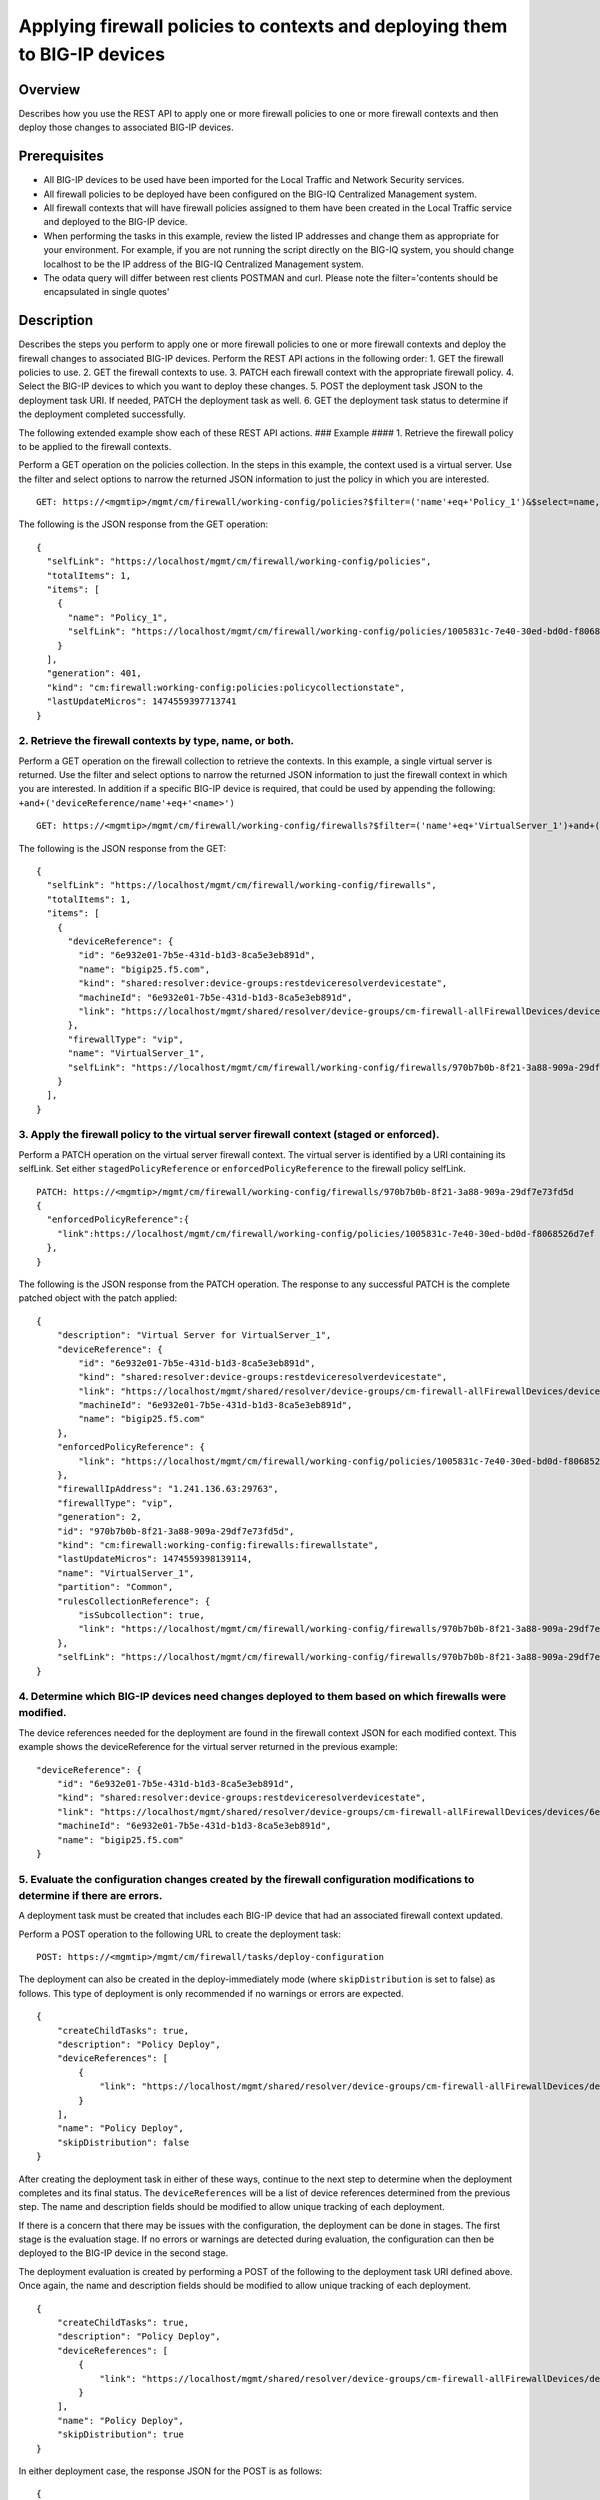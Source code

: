 Applying firewall policies to contexts and deploying them to BIG-IP devices
---------------------------------------------------------------------------

Overview
~~~~~~~~

Describes how you use the REST API to apply one or more firewall
policies to one or more firewall contexts and then deploy those changes
to associated BIG-IP devices.

Prerequisites
~~~~~~~~~~~~~

-  All BIG-IP devices to be used have been imported for the Local
   Traffic and Network Security services.
-  All firewall policies to be deployed have been configured on the
   BIG-IQ Centralized Management system.
-  All firewall contexts that will have firewall policies assigned to
   them have been created in the Local Traffic service and deployed to
   the BIG-IP device.
-  When performing the tasks in this example, review the listed IP
   addresses and change them as appropriate for your environment. For
   example, if you are not running the script directly on the BIG-IQ
   system, you should change localhost to be the IP address of the
   BIG-IQ Centralized Management system.
-  The odata query will differ between rest clients POSTMAN and curl.
   Please note the filter='contents should be encapsulated in single
   quotes'

Description
~~~~~~~~~~~

Describes the steps you perform to apply one or more firewall policies
to one or more firewall contexts and deploy the firewall changes to
associated BIG-IP devices. Perform the REST API actions in the following
order: 1. GET the firewall policies to use. 2. GET the firewall contexts
to use. 3. PATCH each firewall context with the appropriate firewall
policy. 4. Select the BIG-IP devices to which you want to deploy these
changes. 5. POST the deployment task JSON to the deployment task URI. If
needed, PATCH the deployment task as well. 6. GET the deployment task
status to determine if the deployment completed successfully.

The following extended example show each of these REST API actions. ###
Example #### 1. Retrieve the firewall policy to be applied to the
firewall contexts.

Perform a GET operation on the policies collection. In the steps in this
example, the context used is a virtual server. Use the filter and select
options to narrow the returned JSON information to just the policy in
which you are interested.

::

    GET: https://<mgmtip>/mgmt/cm/firewall/working-config/policies?$filter=('name'+eq+'Policy_1')&$select=name,selfLink

The following is the JSON response from the GET operation:

::

    {
      "selfLink": "https://localhost/mgmt/cm/firewall/working-config/policies",
      "totalItems": 1,
      "items": [
        {
          "name": "Policy_1",
          "selfLink": "https://localhost/mgmt/cm/firewall/working-config/policies/1005831c-7e40-30ed-bd0d-f8068526d7ef"
        }
      ],
      "generation": 401,
      "kind": "cm:firewall:working-config:policies:policycollectionstate",
      "lastUpdateMicros": 1474559397713741
    }

2. Retrieve the firewall contexts by type, name, or both.
^^^^^^^^^^^^^^^^^^^^^^^^^^^^^^^^^^^^^^^^^^^^^^^^^^^^^^^^^

Perform a GET operation on the firewall collection to retrieve the
contexts. In this example, a single virtual server is returned. Use the
filter and select options to narrow the returned JSON information to
just the firewall context in which you are interested. In addition if a
specific BIG-IP device is required, that could be used by appending the
following: ``+and+('deviceReference/name'+eq+'<name>')``

::

    GET: https://<mgmtip>/mgmt/cm/firewall/working-config/firewalls?$filter=('name'+eq+'VirtualServer_1')+and+(firewallType+eq+'vip') &$select=name,firewallType,selfLink,deviceReference

The following is the JSON response from the GET:

::

    {
      "selfLink": "https://localhost/mgmt/cm/firewall/working-config/firewalls",
      "totalItems": 1,
      "items": [
        {
          "deviceReference": {
            "id": "6e932e01-7b5e-431d-b1d3-8ca5e3eb891d",
            "name": "bigip25.f5.com",
            "kind": "shared:resolver:device-groups:restdeviceresolverdevicestate",
            "machineId": "6e932e01-7b5e-431d-b1d3-8ca5e3eb891d",
            "link": "https://localhost/mgmt/shared/resolver/device-groups/cm-firewall-allFirewallDevices/devices/6e932e01-7b5e-431d-b1d3-8ca5e3eb891d"
          },
          "firewallType": "vip",
          "name": "VirtualServer_1",
          "selfLink": "https://localhost/mgmt/cm/firewall/working-config/firewalls/970b7b0b-8f21-3a88-909a-29df7e73fd5d"
        }
      ],
    }

3. Apply the firewall policy to the virtual server firewall context (staged or enforced).
^^^^^^^^^^^^^^^^^^^^^^^^^^^^^^^^^^^^^^^^^^^^^^^^^^^^^^^^^^^^^^^^^^^^^^^^^^^^^^^^^^^^^^^^^

Perform a PATCH operation on the virtual server firewall context. The
virtual server is identified by a URI containing its selfLink. Set
either ``stagedPolicyReference`` or ``enforcedPolicyReference`` to the
firewall policy selfLink.

::

    PATCH: https://<mgmtip>/mgmt/cm/firewall/working-config/firewalls/970b7b0b-8f21-3a88-909a-29df7e73fd5d
    {
      "enforcedPolicyReference":{
        "link":https://localhost/mgmt/cm/firewall/working-config/policies/1005831c-7e40-30ed-bd0d-f8068526d7ef
      },
    }

The following is the JSON response from the PATCH operation. The
response to any successful PATCH is the complete patched object with the
patch applied:

::

    {
        "description": "Virtual Server for VirtualServer_1",
        "deviceReference": {
            "id": "6e932e01-7b5e-431d-b1d3-8ca5e3eb891d",
            "kind": "shared:resolver:device-groups:restdeviceresolverdevicestate",
            "link": "https://localhost/mgmt/shared/resolver/device-groups/cm-firewall-allFirewallDevices/devices/6e932e01-7b5e-431d-b1d3-8ca5e3eb891d",
            "machineId": "6e932e01-7b5e-431d-b1d3-8ca5e3eb891d",
            "name": "bigip25.f5.com"
        },
        "enforcedPolicyReference": {
            "link": "https://localhost/mgmt/cm/firewall/working-config/policies/1005831c-7e40-30ed-bd0d-f8068526d7ef"
        },
        "firewallIpAddress": "1.241.136.63:29763",
        "firewallType": "vip",
        "generation": 2,
        "id": "970b7b0b-8f21-3a88-909a-29df7e73fd5d",
        "kind": "cm:firewall:working-config:firewalls:firewallstate",
        "lastUpdateMicros": 1474559398139114,
        "name": "VirtualServer_1",
        "partition": "Common",
        "rulesCollectionReference": {
            "isSubcollection": true,
            "link": "https://localhost/mgmt/cm/firewall/working-config/firewalls/970b7b0b-8f21-3a88-909a-29df7e73fd5d/rules"
        },
        "selfLink": "https://localhost/mgmt/cm/firewall/working-config/firewalls/970b7b0b-8f21-3a88-909a-29df7e73fd5d"
    }

4. Determine which BIG-IP devices need changes deployed to them based on which firewalls were modified.
^^^^^^^^^^^^^^^^^^^^^^^^^^^^^^^^^^^^^^^^^^^^^^^^^^^^^^^^^^^^^^^^^^^^^^^^^^^^^^^^^^^^^^^^^^^^^^^^^^^^^^^

The device references needed for the deployment are found in the
firewall context JSON for each modified context. This example shows the
deviceReference for the virtual server returned in the previous example:

::

        "deviceReference": {
            "id": "6e932e01-7b5e-431d-b1d3-8ca5e3eb891d",
            "kind": "shared:resolver:device-groups:restdeviceresolverdevicestate",
            "link": "https://localhost/mgmt/shared/resolver/device-groups/cm-firewall-allFirewallDevices/devices/6e932e01-7b5e-431d-b1d3-8ca5e3eb891d",
            "machineId": "6e932e01-7b5e-431d-b1d3-8ca5e3eb891d",
            "name": "bigip25.f5.com"
        }

5. Evaluate the configuration changes created by the firewall configuration modifications to determine if there are errors.
^^^^^^^^^^^^^^^^^^^^^^^^^^^^^^^^^^^^^^^^^^^^^^^^^^^^^^^^^^^^^^^^^^^^^^^^^^^^^^^^^^^^^^^^^^^^^^^^^^^^^^^^^^^^^^^^^^^^^^^^^^^

A deployment task must be created that includes each BIG-IP device that
had an associated firewall context updated.

Perform a POST operation to the following URL to create the deployment
task:

::

    POST: https://<mgmtip>/mgmt/cm/firewall/tasks/deploy-configuration

The deployment can also be created in the deploy-immediately mode (where
``skipDistribution`` is set to false) as follows. This type of
deployment is only recommended if no warnings or errors are expected.

::

    {
        "createChildTasks": true,
        "description": "Policy Deploy",
        "deviceReferences": [
            {
                "link": "https://localhost/mgmt/shared/resolver/device-groups/cm-firewall-allFirewallDevices/devices/6e932e01-7b5e-431d-b1d3-8ca5e3eb891d"
            }
        ],
        "name": "Policy Deploy",
        "skipDistribution": false
    }

After creating the deployment task in either of these ways, continue to
the next step to determine when the deployment completes and its final
status. The ``deviceReferences`` will be a list of device references
determined from the previous step. The name and description fields
should be modified to allow unique tracking of each deployment.

If there is a concern that there may be issues with the configuration,
the deployment can be done in stages. The first stage is the evaluation
stage. If no errors or warnings are detected during evaluation, the
configuration can then be deployed to the BIG-IP device in the second
stage.

The deployment evaluation is created by performing a POST of the
following to the deployment task URI defined above. Once again, the name
and description fields should be modified to allow unique tracking of
each deployment.

::

    {
        "createChildTasks": true,
        "description": "Policy Deploy",
        "deviceReferences": [
            {
                "link": "https://localhost/mgmt/shared/resolver/device-groups/cm-firewall-allFirewallDevices/devices/6e932e01-7b5e-431d-b1d3-8ca5e3eb891d"
            }
        ],
        "name": "Policy Deploy",
        "skipDistribution": true
    }

In either deployment case, the response JSON for the POST is as follows:

::

    {
        "childDeployTasks": [
            {
                "description": "Policy Deploy",
                "deviceReferences": [
                    {
                        "link": "https://localhost/mgmt/shared/resolver/device-groups/cm-security-shared-allSharedDevices/devices/6e932e01-7b5e-431d-b1d3-8ca5e3eb891d"
                    }
                ],
                "generation": 1,
                "id": "4cf1f614-704c-466b-9ed9-558d28fd1644",
                "identityReferences": [
                    {
                        "link": "https://localhost/mgmt/shared/authz/users/admin"
                    }
                ],
                "isChildTask": true,
                "kind": "cm:security-shared:tasks:deploy-configuration:deployconfigtaskstate",
                "lastUpdateMicros": 1474579219691578,
                "name": "Policy Deploy",
                "ownerMachineId": "ece40a9a-c62d-4ee0-b9ea-a42ef379515b",
                "parentTaskReference": {
                    "link": "https://localhost/mgmt/cm/firewall/tasks/deploy-configuration/70e8c87d-cec6-4ed5-8de4-88682ff3bd63"
                },
                "selfLink": "https://localhost/mgmt/cm/security-shared/tasks/deploy-configuration/4cf1f614-704c-466b-9ed9-558d28fd1644",
                "skipDistribution": true,
                "snapshotReference": {
                    "link": "https://localhost/mgmt/cm/security-shared/working-config/snapshots/9619b966-390d-457e-abe2-044eadc74571"
                },
                "status": "STARTED",
                "taskWorkerGeneration": 1,
                "userReference": {
                    "link": "https://localhost/mgmt/shared/authz/users/admin"
                }
            }
        ],
        "childSnapshotReference": {
            "link": "https://localhost/mgmt/cm/security-shared/working-config/snapshots/9619b966-390d-457e-abe2-044eadc74571"
        },
        "childTaskReferences": [
            {
                "link": "https://localhost/mgmt/cm/security-shared/tasks/deploy-configuration/4cf1f614-704c-466b-9ed9-558d28fd1644"
            }
        ],
        "createChildTasks": true,
        "currentStep": "WAIT_FOR_CHILD_DEPLOY",
        "description": "Policy Deploy",
        "deviceDetails": [
            {
                "deviceReference": {
                    "link": "https://localhost/mgmt/shared/resolver/device-groups/cm-firewall-allFirewallDevices/devices/6e932e01-7b5e-431d-b1d3-8ca5e3eb891d"
                },
                "differenceCount": 4,
                "hostname": "bigip25.f5.com",
                "postDeploymentErrorCount": 0,
                "verificationCriticalErrorCount": 0,
                "verificationErrorCount": 1
            }
        ],
        "deviceReferences": [
            {
                "link": "https://localhost/mgmt/shared/resolver/device-groups/cm-firewall-allFirewallDevices/devices/6e932e01-7b5e-431d-b1d3-8ca5e3eb891d"
            }
        ],
        "differenceReference": {
            "link": "https://localhost/mgmt/cm/firewall/reports/config-differences/3717d94d-41ac-46cc-8a2d-30dede717a28"
        },
        "differenceTaskReference": {
            "link": "https://localhost/mgmt/cm/firewall/tasks/difference-config/1a2fa07f-bc4a-4190-ae30-c92e1e8f6db1"
        },
        "discoveryTaskReferences": [
            {
                "link": "https://localhost/mgmt/cm/firewall/tasks/discover-config/de08c2a3-a5a4-4f30-bff0-20484f585080"
            }
        ],
        "generation": 12,
        "id": "70e8c87d-cec6-4ed5-8de4-88682ff3bd63",
        "identityReferences": [
            {
                "link": "https://localhost/mgmt/shared/authz/users/admin"
            }
        ],
        "kind": "cm:firewall:tasks:deploy-configuration:deployconfigtaskstate",
        "lastUpdateMicros": 1474579219766431,
        "name": "Policy Deploy",
        "ownerMachineId": "ece40a9a-c62d-4ee0-b9ea-a42ef379515b",
        "selfLink": "https://localhost/mgmt/cm/firewall/tasks/deploy-configuration/70e8c87d-cec6-4ed5-8de4-88682ff3bd63",
        "skipDistribution": true,
        "snapshotReference": {
            "link": "https://localhost/mgmt/cm/firewall/working-config/snapshots/f2dcf02f-b334-4616-a025-d2c2137bccf0"
        },
        "snapshotTaskReference": {
            "link": "https://localhost/mgmt/cm/firewall/tasks/snapshot-config/7389e9e2-f4e5-4d1c-a39d-c7fdc5f98bf9"
        },
        "startDateTime": "2016-09-22T17:20:11.926-0400",
        "status": "STARTED",
        "userReference": {
            "link": "https://localhost/mgmt/shared/authz/users/admin"
        },
        "username": "admin",
        "verifyConfigReference": {
            "link": "https://localhost/mgmt/cm/firewall/reports/config-verifications/4efd2db4-e049-4039-b13b-2d18e5becaaf"
        },
        "verifyConfigTaskReference": {
            "link": "https://localhost/mgmt/cm/firewall/tasks/verify-config/3d35d99e-b1f1-4329-a6e8-0ea482529fd0"
        }
    }

If the deploy-immediately option was not used, the following URL should
be queried approximately every 10 seconds, waiting for the status value
to be FINISHED, FAILED or CANCELED:

::

    GET: https://<mgmtip>/mgmt/cm/firewall/tasks/deploy-configuration/70e8c87d-cec6-4ed5-8de4-88682ff3bd63

If the task reaches the FINISHED status, the ``deviceDetails`` for the
main task and ``childDeployTasks`` should be checked for the
``verificationCriticalErrorCount`` and ``verificationErrorCount`` as
shown in the following.

If however, the status does not reach FINISHED or either count is not 0,
consult the BIG-IQ Centralized Management Network Security Deployment
page to determine the issue encountered with the deployment evaluation
task.

::

        “childDeployTasks”: [
            .
            .
            "deviceDetails": [
                {
                    "deviceReference": {
                        "link": "https://localhost/mgmt/shared/resolver/device-groups/cm-shared-allSharedDevices/devices/6e932e01-7b5e-431d-b1d3-8ca5e3eb891d"
                    },
                    "differenceCount": 4,
                    "hostname": "bigip25.f5.com",
                    "postDeploymentErrorCount": 0,
                    "verificationCriticalErrorCount": 0,
                    "verificationErrorCount": 1
                }
            ],
            .
            .
        ],
        .
        .
        "deviceDetails": [
            {
                "deviceReference": {
                    "link": "https://localhost/mgmt/shared/resolver/device-groups/cm-firewall-allFirewallDevices/devices/6e932e01-7b5e-431d-b1d3-8ca5e3eb891d"
                },
                "differenceCount": 4,
                "hostname": "bigip25.f5.com",
                "postDeploymentErrorCount": 0,
                "verificationCriticalErrorCount": 0,
                "verificationErrorCount": 1
            }
        ],

If the verification counts are all 0, then the deployment evaluation
phase did not find any issues and the deployment can continue.

Perform a PATCH operation on the existing deployment task as follows and
then continue to the next step.

::

    PATCH:  https://<mgmtip>/mgmt/cm/firewall/tasks/deploy-configuration/70e8c87d-cec6-4ed5-8de4-88682ff3bd63

    {
        "skipDistribution": false,
        "status": "STARTED"
    }

6. Check the status of the deployment of the firewall configuration changes to the network.
^^^^^^^^^^^^^^^^^^^^^^^^^^^^^^^^^^^^^^^^^^^^^^^^^^^^^^^^^^^^^^^^^^^^^^^^^^^^^^^^^^^^^^^^^^^

Check that the deployment task has completed without errors. Poll the
deployment task as outlined previously, looking for the status of
FINISHED, FAILED or CANCELED. The optional select is used to limit the
return JSON content to the elements interested.

::

    GET: https://<mgmtip>/mgmt/cm/firewall/tasks/deploy-configuration/70e8c87d-cec6-4ed5-8de4-88682ff3bd63?$select=name,status

The final task response JSON should look similar to the following:

::

    {
        "name": "Policy Deploy",
        "status": "FINISHED",
    }

If the status does not reach FINISHED, consult the Network Security
Deployment page in the BIG-IQ Centralized Management user interface to
determine the issue encountered with the deployment task.

Common Errors
~~~~~~~~~~~~~

Error generated when an incorrect URI is sent in the REST request
^^^^^^^^^^^^^^^^^^^^^^^^^^^^^^^^^^^^^^^^^^^^^^^^^^^^^^^^^^^^^^^^^

::

    {
      "code": 404,
      "message": "Public URI path not registered",
      "referer": "192.168.101.130",
      "restOperationId": 19541801,
      "errorStack": [
        "com.f5.rest.common.RestWorkerUriNotFoundException: Public URI path not registered",
        "at com.f5.rest.workers.ForwarderPassThroughWorker.cloneAndForwardRequest(ForwarderPassThroughWorker.java:250)",
        "at com.f5.rest.workers.ForwarderPassThroughWorker.onForward(ForwarderPassThroughWorker.java:106)",
        "at com.f5.rest.workers.ForwarderPassThroughWorker.onQuery(ForwarderPassThroughWorker.java:409)",
        "at com.f5.rest.common.RestWorker.callDerivedRestMethod(RestWorker.java:1071)",
        "at com.f5.rest.common.RestWorker.callRestMethodHandler(RestWorker.java:1040)",
        "at com.f5.rest.common.RestServer.processQueuedRequests(RestServer.java:1467)",
        "at com.f5.rest.common.RestServer.access$000(RestServer.java:53)",
        "at com.f5.rest.common.RestServer$1.run(RestServer.java:333)",
        "at java.util.concurrent.Executors$RunnableAdapter.call(Executors.java:471)",
        "at java.util.concurrent.FutureTask.run(FutureTask.java:262)",
        "at java.util.concurrent.ScheduledThreadPoolExecutor$ScheduledFutureTask.access$201(ScheduledThreadPoolExecutor.java:178)",
        "at java.util.concurrent.ScheduledThreadPoolExecutor$ScheduledFutureTask.run(ScheduledThreadPoolExecutor.java:292)",
        "at java.util.concurrent.ThreadPoolExecutor.runWorker(ThreadPoolExecutor.java:1145)",
        "at java.util.concurrent.ThreadPoolExecutor$Worker.run(ThreadPoolExecutor.java:615)",
        "at java.lang.Thread.run(Thread.java:745)\n"
      ],
      "kind": ":resterrorresponse"
    }

GET response when no objects are found based on the filter criteria
^^^^^^^^^^^^^^^^^^^^^^^^^^^^^^^^^^^^^^^^^^^^^^^^^^^^^^^^^^^^^^^^^^^

::

    {
      "selfLink": "https://localhost/mgmt/cm/firewall/working-config/policies",
      "totalItems": 0,
      "items": [],
      "generation": 14,
      "kind": "cm:firewall:working-config:policies:policycollectionstate",
      "lastUpdateMicros": 1474033768399515
    }

PATCH response to a deleted evaluation task
^^^^^^^^^^^^^^^^^^^^^^^^^^^^^^^^^^^^^^^^^^^

::

    {
        "code": 404,
        "kind": ":resterrorresponse",
        "message": "cm/firewall/tasks/deploy-configuration/3d702bd0-5963-4949-a1b5-279191054fa8",
        "originalRequestBody": "{\"skipDistribution\":false,\"status\":\"STARTED\",\"generation\":0,\"lastUpdateMicros\":0}",
        "referer": "10.145.192.11",
        "restOperationId": 4644482
    }

API references:
^^^^^^^^^^^^^^^
:doc:`../../ApiReferences/firewalls`

:doc:`../../ApiReferences/firewall-policies`

:doc:`../../ApiReferences/deploy-configuration`
